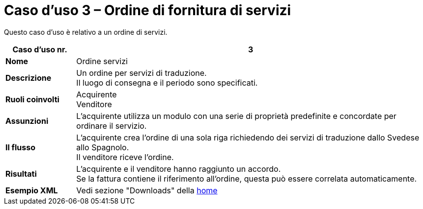 [[use-case-3-ordering-of-services]]
= Caso d’uso 3 – Ordine di fornitura di servizi

Questo caso d’uso è relativo a un ordine di servizi.


[cols="1s,5",options="header"]
|====
|Caso d’uso nr.
|3
|Nome
|Ordine servizi

|Descrizione
|Un ordine per servizi di traduzione. +
Il luogo di consegna e il periodo sono specificati.
|Ruoli coinvolti
|Acquirente +
Venditore

|Assunzioni
|L’acquirente utilizza un modulo con una serie di proprietà predefinite e concordate per ordinare il servizio.
|Il flusso
|L’acquirente crea l’ordine di una sola riga richiedendo dei servizi di traduzione dallo Svedese allo Spagnolo. +
Il venditore riceve l’ordine.

|Risultati
|L’acquirente e il venditore hanno raggiunto un accordo. +
Se la fattura contiene il riferimento all’ordine, questa può essere correlata automaticamente.

|Esempio XML
|Vedi sezione "Downloads" della https://notier.regione.emilia-romagna.it/docs/[home]
|====
